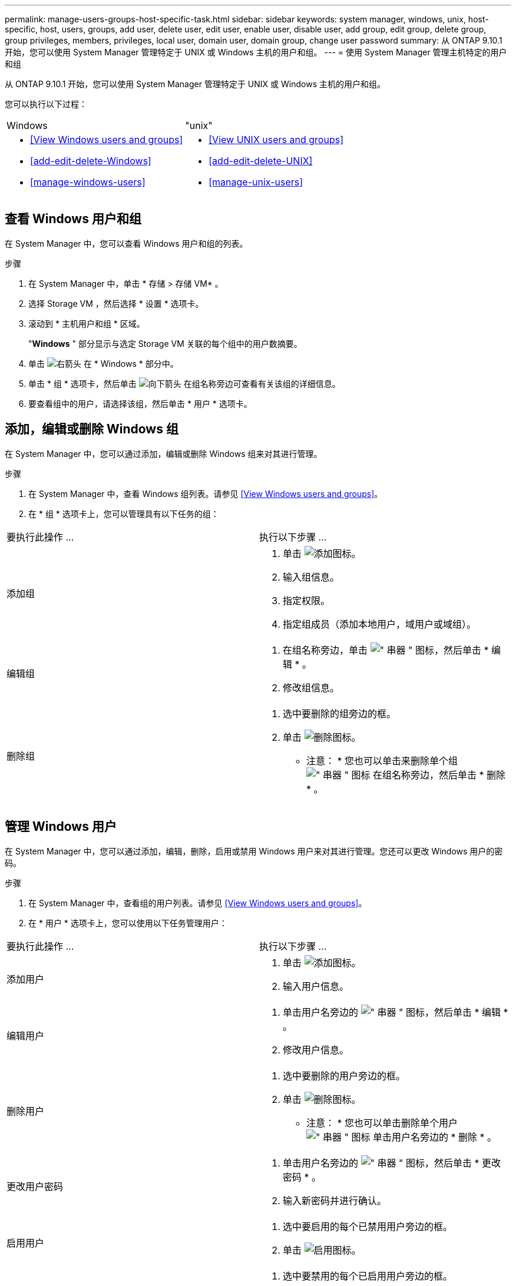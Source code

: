 ---
permalink: manage-users-groups-host-specific-task.html 
sidebar: sidebar 
keywords: system manager, windows, unix, host-specific, host, users, groups, add user, delete user, edit user, enable user, disable user, add group, edit group, delete group, group privileges, members, privileges, local user, domain user, domain group, change user password 
summary: 从 ONTAP 9.10.1 开始，您可以使用 System Manager 管理特定于 UNIX 或 Windows 主机的用户和组。 
---
= 使用 System Manager 管理主机特定的用户和组


[role="lead"]
从 ONTAP 9.10.1 开始，您可以使用 System Manager 管理特定于 UNIX 或 Windows 主机的用户和组。

您可以执行以下过程：

|===


| Windows | "unix" 


 a| 
* <<View Windows users and groups>>
* <<add-edit-delete-Windows>>
* <<manage-windows-users>>

 a| 
* <<View UNIX users and groups>>
* <<add-edit-delete-UNIX>>
* <<manage-unix-users>>


|===


== 查看 Windows 用户和组

在 System Manager 中，您可以查看 Windows 用户和组的列表。

.步骤
. 在 System Manager 中，单击 * 存储 > 存储 VM* 。
. 选择 Storage VM ，然后选择 * 设置 * 选项卡。
. 滚动到 * 主机用户和组 * 区域。
+
"*Windows* " 部分显示与选定 Storage VM 关联的每个组中的用户数摘要。

. 单击 image:icon_arrow.gif["右箭头"] 在 * Windows * 部分中。
. 单击 * 组 * 选项卡，然后单击 image:icon_dropdown_arrow.gif["向下箭头"] 在组名称旁边可查看有关该组的详细信息。
. 要查看组中的用户，请选择该组，然后单击 * 用户 * 选项卡。




== 添加，编辑或删除 Windows 组

在 System Manager 中，您可以通过添加，编辑或删除 Windows 组来对其进行管理。

.步骤
. 在 System Manager 中，查看 Windows 组列表。请参见 <<View Windows users and groups>>。
. 在 * 组 * 选项卡上，您可以管理具有以下任务的组：


|===


| 要执行此操作 ... | 执行以下步骤 ... 


 a| 
添加组
 a| 
. 单击 image:icon_add.gif["添加图标"]。
. 输入组信息。
. 指定权限。
. 指定组成员（添加本地用户，域用户或域组）。




 a| 
编辑组
 a| 
. 在组名称旁边，单击 image:icon_kabob.gif["\" 串器 \" 图标"]，然后单击 * 编辑 * 。
. 修改组信息。




 a| 
删除组
 a| 
. 选中要删除的组旁边的框。
. 单击 image:icon_delete_with_can_white_bg.gif["删除图标"]。
+
* 注意： * 您也可以单击来删除单个组 image:icon_kabob.gif["\" 串器 \" 图标"] 在组名称旁边，然后单击 * 删除 * 。



|===


== 管理 Windows 用户

在 System Manager 中，您可以通过添加，编辑，删除，启用或禁用 Windows 用户来对其进行管理。您还可以更改 Windows 用户的密码。

.步骤
. 在 System Manager 中，查看组的用户列表。请参见 <<View Windows users and groups>>。
. 在 * 用户 * 选项卡上，您可以使用以下任务管理用户：


|===


| 要执行此操作 ... | 执行以下步骤 ... 


 a| 
添加用户
 a| 
. 单击 image:icon_add.gif["添加图标"]。
. 输入用户信息。




 a| 
编辑用户
 a| 
. 单击用户名旁边的 image:icon_kabob.gif["\" 串器 \" 图标"]，然后单击 * 编辑 * 。
. 修改用户信息。




 a| 
删除用户
 a| 
. 选中要删除的用户旁边的框。
. 单击 image:icon_delete_with_can_white_bg.gif["删除图标"]。
+
* 注意： * 您也可以单击删除单个用户 image:icon_kabob.gif["\" 串器 \" 图标"] 单击用户名旁边的 * 删除 * 。





 a| 
更改用户密码
 a| 
. 单击用户名旁边的 image:icon_kabob.gif["\" 串器 \" 图标"]，然后单击 * 更改密码 * 。
. 输入新密码并进行确认。




 a| 
启用用户
 a| 
. 选中要启用的每个已禁用用户旁边的框。
. 单击 image:icon-enable-with-symbol.gif["启用图标"]。




 a| 
禁用用户
 a| 
. 选中要禁用的每个已启用用户旁边的框。
. 单击 image:icon-disable-with-symbol.gif["禁用图标"]。


|===


== 查看 UNIX 用户和组

在 System Manager 中，您可以查看 UNIX 用户和组的列表。

.步骤
. 在 System Manager 中，单击 * 存储 > 存储 VM* 。
. 选择 Storage VM ，然后选择 * 设置 * 选项卡。
. 滚动到 * 主机用户和组 * 区域。
+
"*UNIX* " 部分显示与选定 Storage VM 关联的每个组中的用户数摘要。

. 单击 image:icon_arrow.gif["右箭头"] 在 * UNIX * 部分中。
. 单击 * 组 * 选项卡可查看有关该组的详细信息。
. 要查看组中的用户，请选择该组，然后单击 * 用户 * 选项卡。




== 添加，编辑或删除 UNIX 组

在 System Manager 中，您可以通过添加，编辑或删除 UNIX 组来对其进行管理。

.步骤
. 在 System Manager 中，查看 UNIX 组的列表。请参见 <<View UNIX users and groups>>。
. 在 * 组 * 选项卡上，您可以管理具有以下任务的组：


|===


| 要执行此操作 ... | 执行以下步骤 ... 


 a| 
添加组
 a| 
. 单击 image:icon_add.gif["添加图标"]。
. 输入组信息。
. （可选）指定关联用户。




 a| 
编辑组
 a| 
. 选择组。
. 单击 image:icon_edit.gif["编辑图标"]。
. 修改组信息。
. （可选）添加或删除用户。




 a| 
删除组
 a| 
. 选择要删除的一个或多个组。
. 单击 image:icon_delete_with_can_white_bg.gif["删除图标"]。


|===


== 管理 UNIX 用户

在 System Manager 中，您可以通过添加，编辑或删除 Windows 用户来对其进行管理。

.步骤
. 在 System Manager 中，查看组的用户列表。请参见 <<View UNIX users and groups>>。
. 在 * 用户 * 选项卡上，您可以使用以下任务管理用户：


|===


| 要执行此操作 ... | 执行以下步骤 ... 


 a| 
添加用户
 a| 
. 单击 image:icon_add.gif["添加图标"]。
. 输入用户信息。




 a| 
编辑用户
 a| 
. 选择要编辑的用户。
. 单击 image:icon_edit.gif["编辑图标"]。
. 修改用户信息。




 a| 
删除用户
 a| 
. 选择要删除的一个或多个用户。
. 单击 image:icon_delete_with_can_white_bg.gif["删除图标"]。


|===